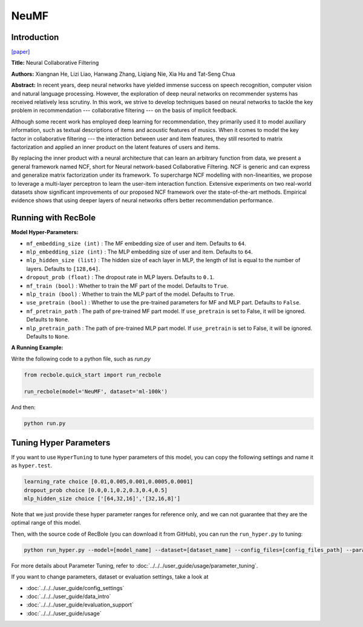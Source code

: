 NeuMF
===========

Introduction
---------------------

`[paper] <https://dl.acm.org/doi/abs/10.1145/3038912.3052569>`_

**Title:** Neural Collaborative Filtering

**Authors:** Xiangnan He, Lizi Liao, Hanwang Zhang, Liqiang Nie, Xia Hu and Tat-Seng Chua

**Abstract:** In recent years, deep neural networks have yielded immense success on speech recognition, computer vision and natural language processing. However, the exploration of deep neural networks on recommender systems has received relatively less scrutiny. In this work, we strive to develop techniques based on neural networks to tackle the key problem in recommendation --- collaborative filtering --- on the basis of implicit feedback.

Although some recent work has employed deep learning for recommendation, they primarily used it to model auxiliary information, such as textual descriptions of items and acoustic features of musics. When it comes to model the key factor in collaborative filtering --- the interaction between user and item features, they still resorted to matrix factorization and applied an inner product on the latent features of users and items.

By replacing the inner product with a neural architecture that can learn an arbitrary function from data, we present a general framework named NCF, short for Neural network-based Collaborative Filtering. NCF is generic and can express and generalize matrix factorization under its framework. To supercharge NCF modelling with non-linearities, we propose to leverage a multi-layer perceptron to learn the user-item interaction function. Extensive experiments on two real-world datasets show significant improvements of our proposed NCF framework over the state-of-the-art methods. Empirical evidence shows that using deeper layers of neural networks offers better recommendation performance.

.. image:: ../../../asset/neumf.png
    :width: 500
    :align: center

Running with RecBole
-------------------------

**Model Hyper-Parameters:**

- ``mf_embedding_size (int)`` : The MF embedding size of user and item. Defaults to ``64``.
- ``mlp_embedding_size (int)`` : The MLP embedding size of user and item. Defaults to ``64``.
- ``mlp_hidden_size (list)`` : The hidden size of each layer in MLP, the length of list is equal to the number of layers. Defaults to ``[128,64]``.
- ``dropout_prob (float)`` : The dropout rate in MLP layers. Defaults to ``0.1``.
- ``mf_train (bool)`` : Whether to train the MF part of the model. Defaults to ``True``.
- ``mlp_train (bool)`` : Whether to train the MLP part of the model. Defaults to ``True``.
- ``use_pretrain (bool)`` : Whether to use the pre-trained parameters for MF and MLP part. Defaults to ``False``.
- ``mf_pretrain_path`` : The path of pre-trained MF part model. If ``use_pretrain`` is set to False, it will be ignored. Defaults to ``None``.
- ``mlp_pretrain_path`` : The path of pre-trained MLP part model. If ``use_pretrain`` is set to False, it will be ignored. Defaults to ``None``.

**A Running Example:**

Write the following code to a python file, such as `run.py`

.. code:: python

   from recbole.quick_start import run_recbole

   run_recbole(model='NeuMF', dataset='ml-100k')

And then:

.. code:: bash

   python run.py

Tuning Hyper Parameters
-------------------------

If you want to use ``HyperTuning`` to tune hyper parameters of this model, you can copy the following settings and name it as ``hyper.test``.

.. code:: bash

   learning_rate choice [0.01,0.005,0.001,0.0005,0.0001]
   dropout_prob choice [0.0,0.1,0.2,0.3,0.4,0.5]
   mlp_hidden_size choice ['[64,32,16]','[32,16,8]']

Note that we just provide these hyper parameter ranges for reference only, and we can not guarantee that they are the optimal range of this model.

Then, with the source code of RecBole (you can download it from GitHub), you can run the ``run_hyper.py`` to tuning:

.. code:: bash

	python run_hyper.py --model=[model_name] --dataset=[dataset_name] --config_files=[config_files_path] --params_file=hyper.test

For more details about Parameter Tuning, refer to :doc:`../../../user_guide/usage/parameter_tuning`.


If you want to change parameters, dataset or evaluation settings, take a look at

- :doc:`../../../user_guide/config_settings`
- :doc:`../../../user_guide/data_intro`
- :doc:`../../../user_guide/evaluation_support`
- :doc:`../../../user_guide/usage`
